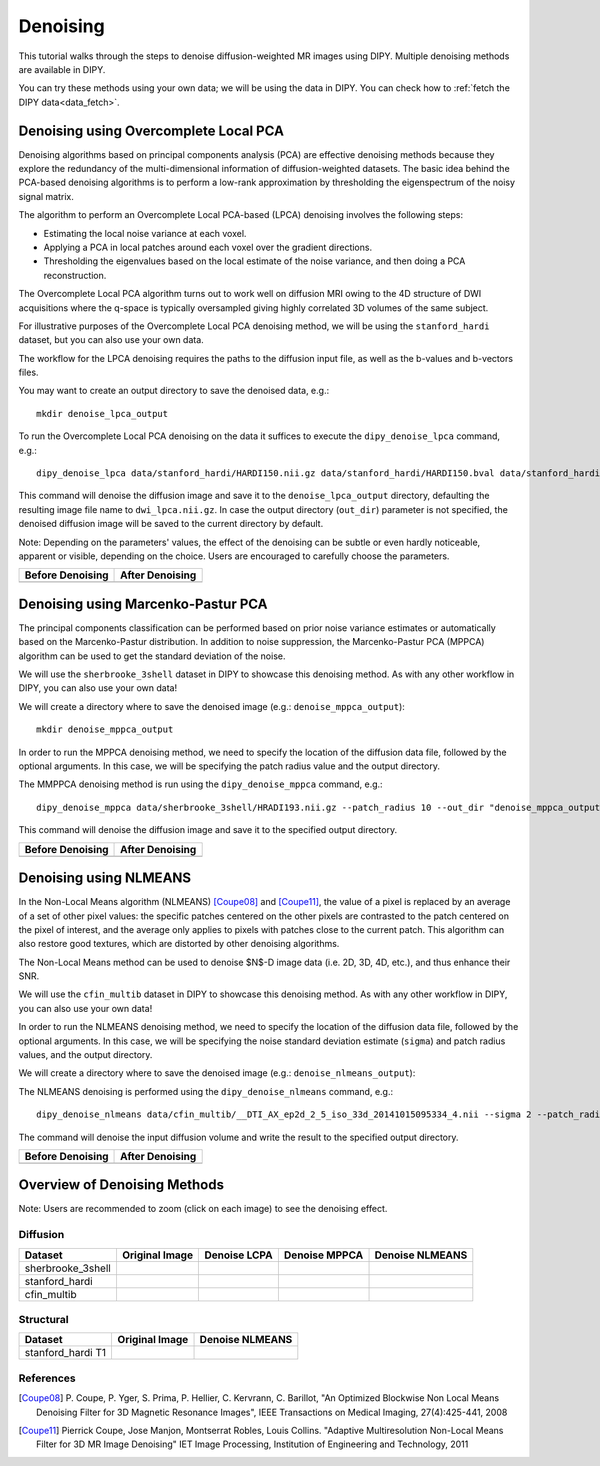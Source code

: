 .. _denoise_flow:

=========
Denoising
=========

This tutorial walks through the steps to denoise diffusion-weighted MR images using DIPY.
Multiple denoising methods are available in DIPY.

You can try these methods using your own data; we will be using the data in DIPY.
You can check how to :ref:`fetch the DIPY data<data_fetch>`.

--------------------------------------
Denoising using Overcomplete Local PCA
--------------------------------------

Denoising algorithms based on principal components analysis (PCA) are effective
denoising methods because they explore the redundancy of the multi-dimensional
information of diffusion-weighted datasets. The basic idea behind the PCA-based
denoising algorithms is to perform a low-rank approximation by thresholding the
eigenspectrum of the noisy signal matrix.

The algorithm to perform an Overcomplete Local PCA-based (LPCA) denoising
involves the following steps:

* Estimating the local noise variance at each voxel.
* Applying a PCA in local patches around each voxel over the gradient
  directions.
* Thresholding the eigenvalues based on the local estimate of the noise
  variance, and then doing a PCA reconstruction.

The Overcomplete Local PCA algorithm turns out to work well on diffusion MRI
owing to the 4D structure of DWI acquisitions where the q-space is typically
oversampled giving highly correlated 3D volumes of the same subject.

For illustrative purposes of the Overcomplete Local PCA denoising method, we
will be using the ``stanford_hardi`` dataset, but you can also use your own
data.

The workflow for the LPCA denoising requires the paths to the diffusion input
file, as well as the b-values and b-vectors files.

You may want to create an output directory to save the denoised data, e.g.::

    mkdir denoise_lpca_output

To run the Overcomplete Local PCA denoising on the data it suffices to execute
the ``dipy_denoise_lpca`` command, e.g.::

    dipy_denoise_lpca data/stanford_hardi/HARDI150.nii.gz data/stanford_hardi/HARDI150.bval data/stanford_hardi/HARDI150.bvec --out_dir "denoise_lpca_output"

This command will denoise the diffusion image and save it to the
``denoise_lpca_output`` directory, defaulting the resulting image file name to
``dwi_lpca.nii.gz``. In case the output directory (``out_dir``) parameter is not
specified, the denoised diffusion image will be saved to the current directory
by default.

Note: Depending on the parameters' values, the effect of the denoising can
be subtle or even hardly noticeable, apparent or visible, depending on the
choice. Users are encouraged to carefully choose the parameters.

.. |image1| image:: https://github.com/dipy/dipy_data/blob/master/stanford_hardi_original.png?raw=true
   :scale: 100%
   :align: middle
.. |image2| image:: https://github.com/dipy/dipy_data/blob/master/stanford_hardi_denoise_LPCA.png?raw=true
   :scale: 100%
   :align: middle

+--------------------+--------------------+
|  Before Denoising  |  After Denoising   |
+====================+====================+
|      |image1|      |      |image2|      |
+--------------------+--------------------+

-----------------------------------
Denoising using Marcenko-Pastur PCA
-----------------------------------

The principal components classification can be performed based on prior noise
variance estimates or automatically based on the Marcenko-Pastur distribution.
In addition to noise suppression, the Marcenko-Pastur PCA (MPPCA) algorithm can
be used to get the standard deviation of the noise.

We will use the ``sherbrooke_3shell`` dataset in DIPY to showcase this denoising
method. As with any other workflow in DIPY, you can also use your own data!

We will create a directory where to save the denoised image (e.g.:
``denoise_mppca_output``)::

    mkdir denoise_mppca_output

In order to run the MPPCA denoising method, we need to specify the location of
the diffusion data file, followed by the optional arguments. In this case, we
will be specifying the patch radius value and the output directory.

The MMPPCA denoising method is run using the ``dipy_denoise_mppca`` command,
e.g.::

    dipy_denoise_mppca data/sherbrooke_3shell/HRADI193.nii.gz --patch_radius 10 --out_dir "denoise_mppca_output"

This command will denoise the diffusion image and save it to the specified
output directory.

.. |image3| image:: https://github.com/dipy/dipy_data/blob/master/sherbrooke_3shell_original.png?raw=true
   :scale: 70%
   :align: middle
.. |image4| image:: https://github.com/dipy/dipy_data/blob/master/sherbrooke_3shell_denoise_MPPCA.png?raw=true
   :scale: 70%
   :align: middle

+--------------------+--------------------+
|  Before Denoising  |  After Denoising   |
+====================+====================+
|      |image3|      |      |image4|      |
+--------------------+--------------------+

-----------------------
Denoising using NLMEANS
-----------------------

In the Non-Local Means algorithm (NLMEANS) [Coupe08]_ and [Coupe11]_, the value
of a pixel is replaced by an average of a set of other pixel values: the
specific patches centered on the other pixels are contrasted to the patch
centered on the pixel of interest, and the average only applies to pixels with
patches close to the current patch. This algorithm can also restore good
textures, which are distorted by other denoising algorithms.

The Non-Local Means method can be used to denoise $N$-D image data (i.e. 2D, 3D,
4D, etc.), and thus enhance their SNR.

We will use the ``cfin_multib`` dataset in DIPY to showcase this denoising
method. As with any other workflow in DIPY, you can also use your own data!

In order to run the NLMEANS denoising method, we need to specify the location of the
diffusion data file, followed by the optional arguments. In this case, we will be
specifying the noise standard deviation estimate (``sigma``) and patch radius
values, and the output directory.

We will create a directory where to save the denoised image (e.g.:
``denoise_nlmeans_output``)::

The NLMEANS denoising is performed using the ``dipy_denoise_nlmeans`` command,
e.g.::

   dipy_denoise_nlmeans data/cfin_multib/__DTI_AX_ep2d_2_5_iso_33d_20141015095334_4.nii --sigma 2 --patch_radius 2 --out_dir "denoise_nlmeans_output"

The command will denoise the input diffusion volume and write the result to the
specified output directory.

.. |image5| image:: https://github.com/dipy/dipy_data/blob/master/cfin_multib_original.png?raw=true
   :scale: 20%
   :align: middle
.. |image6| image:: https://github.com/dipy/dipy_data/blob/master/cfin_multib_denoise_NLMEANS.png?raw=true
   :scale: 20%
   :align: middle

+--------------------+--------------------+
|  Before Denoising  |  After Denoising   |
+====================+====================+
|      |image5|      |      |image6|      |
+--------------------+--------------------+

-----------------------------
Overview of Denoising Methods
-----------------------------

Note: Users are recommended to zoom (click on each image) to see the denoising effect.

.. |image7| image:: https://github.com/dipy/dipy_data/blob/master/sherbrooke_3shell_original.png?raw=true
   :scale: 100%
   :align: middle
.. |image8| image:: https://github.com/dipy/dipy_data/blob/master/sherbrooke_denoise_LPCA.png?raw=true
   :scale: 100%
   :align: middle
.. |image9| image:: https://github.com/dipy/dipy_data/blob/master/sherbrooke_3shell_denoise_MPPCA.png?raw=true
   :scale: 100%
   :align: middle
.. |image10| image:: https://github.com/dipy/dipy_data/blob/master/sherbrooke_denoise_NLMEANS.png?raw=true
   :scale: 100%
   :align: middle
.. |image11| image:: https://github.com/dipy/dipy_data/blob/master/stanford_hardi_original.png?raw=true
   :scale: 100%
   :align: middle
.. |image12| image:: https://github.com/dipy/dipy_data/blob/master/stanford_hardi_denoise_LPCA.png?raw=true
   :scale: 100%
   :align: middle
.. |image13| image:: https://github.com/dipy/dipy_data/blob/master/stanford_hardi_denoise_MPPCA.png?raw=true
   :scale: 100%
   :align: middle
.. |image14| image:: https://github.com/dipy/dipy_data/blob/master/stanford_hardi_denoise_NLMEANS.png?raw=true
   :scale: 100%
   :align: middle
.. |image15| image:: https://github.com/dipy/dipy_data/blob/master/cfin_multib_original.png?raw=true
   :scale: 100%
   :align: middle
.. |image16| image:: https://github.com/dipy/dipy_data/blob/master/cfin_multib_LPCA.png?raw=true
   :scale: 100%
   :align: middle
.. |image17| image:: https://github.com/dipy/dipy_data/blob/master/cfin_multib_denoise_MPPCA.png?raw=true
   :scale: 100%
   :align: middle
.. |image18| image:: https://github.com/dipy/dipy_data/blob/master/cfin_multib_denoise_NLMEANS.png?raw=true
   :scale: 100%
   :align: middle
.. |image19| image:: https://github.com/dipy/dipy_data/blob/master/stanford_hardi_t1_original.png?raw=true
   :scale: 100%
   :align: middle
.. |image20| image:: https://github.com/dipy/dipy_data/blob/master/stanford_hardi_t1_NLMEANS.png?raw=true
   :scale: 100%
   :align: middle

Diffusion
---------

+--------------------+--------------------+--------------------+--------------------+--------------------+
|      Dataset       |   Original Image   |    Denoise LCPA    |   Denoise MPPCA    |   Denoise NLMEANS  |
+====================+====================+====================+====================+====================+
|  sherbrooke_3shell |      |image7|      |      |image8|      |      |image9|      |      |image10|     |
+--------------------+--------------------+--------------------+--------------------+--------------------+
|  stanford_hardi    |      |image11|     |      |image12|     |      |image13|     |      |image14|     |
+--------------------+--------------------+--------------------+--------------------+--------------------+
|  cfin_multib       |      |image15|     |      |image16|     |      |image17|     |      |image18|     |
+--------------------+--------------------+--------------------+--------------------+--------------------+

Structural
----------

+--------------------+--------------------+--------------------+
|      Dataset       |   Original Image   |  Denoise NLMEANS   |
+====================+====================+====================+
|  stanford_hardi T1 |      |image19|     |      |image20|     |
+--------------------+--------------------+--------------------+


References
----------
.. [Coupe08] P. Coupe, P. Yger, S. Prima, P. Hellier, C. Kervrann, C. Barillot,
    "An Optimized Blockwise Non Local Means Denoising Filter for 3D Magnetic
    Resonance Images", IEEE Transactions on Medical Imaging, 27(4):425-441, 2008
.. [Coupe11] Pierrick Coupe, Jose Manjon, Montserrat Robles, Louis Collins.
    "Adaptive Multiresolution Non-Local Means Filter for 3D MR Image Denoising"
    IET Image Processing, Institution of Engineering and Technology, 2011
